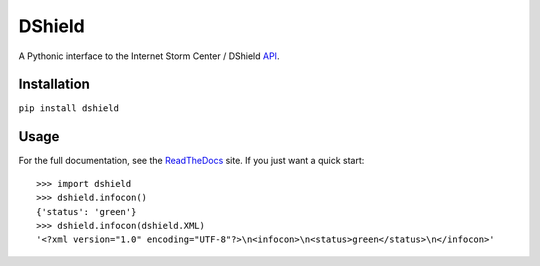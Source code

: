 DShield
=======

.. image:: https://travis-ci.org/rshipp/python-dshield.svg?branch=master
   :target: https://travis-ci.org/rshipp/python-dshield
   :alt: Build Status
.. image:: https://coveralls.io/repos/rshipp/python-dshield/badge.png?branch=master
   :target: https://coveralls.io/r/rshipp/python-dshield?branch=master 
   :alt: Test Coverage
.. image:: https://landscape.io/github/rshipp/python-dshield/master/landscape.png
   :target: https://landscape.io/github/rshipp/python-dshield/master
   :alt: Code Health

A Pythonic interface to the Internet Storm Center / DShield API_.

Installation
------------

``pip install dshield``

Usage
-----

For the full documentation, see the ReadTheDocs_ site. If you just
want a quick start::

    >>> import dshield
    >>> dshield.infocon()
    {'status': 'green'}
    >>> dshield.infocon(dshield.XML)
    '<?xml version="1.0" encoding="UTF-8"?>\n<infocon>\n<status>green</status>\n</infocon>'

.. _API: https://dshield.org/api/
.. _ReadTheDocs: http://dshield.readthedocs.org/en/latest/
